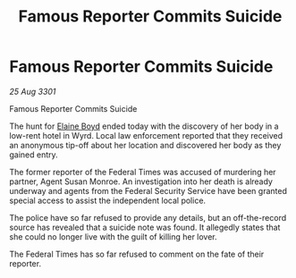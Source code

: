 :PROPERTIES:
:ID:       cf281a68-1f7e-4f65-b4be-ff5e707b6352
:END:
#+title: Famous Reporter Commits Suicide
#+filetags: :galnet:

* Famous Reporter Commits Suicide

/25 Aug 3301/

Famous Reporter Commits Suicide 
 
The hunt for [[id:c04cc538-f85c-4409-9751-9df8b3e56422][Elaine Boyd]] ended today with the discovery of her body in a low-rent hotel in Wyrd. Local law enforcement reported that they received an anonymous tip-off about her location and discovered her body as they gained entry. 

The former reporter of the Federal Times was accused of murdering her partner, Agent Susan Monroe. An investigation into her death is already underway and agents from the Federal Security Service have been granted special access to assist the independent local police. 

The police have so far refused to provide any details, but an off-the-record source has revealed that a suicide note was found. It allegedly states that she could no longer live with the guilt of killing her lover. 

The Federal Times has so far refused to comment on the fate of their reporter.
